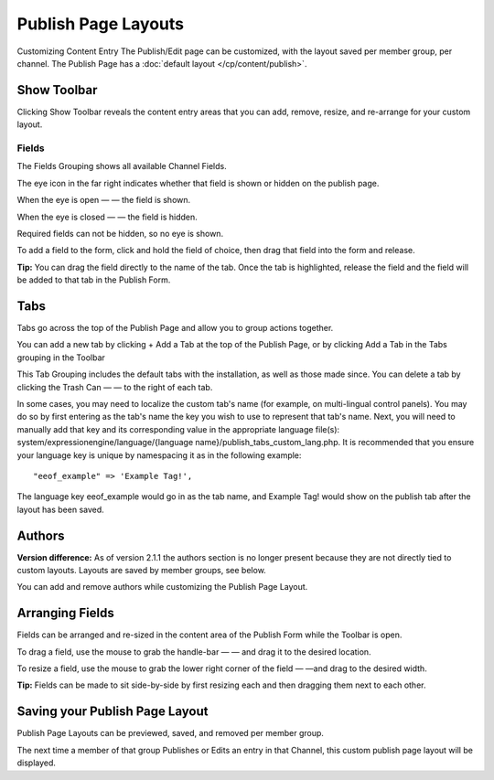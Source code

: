 Publish Page Layouts
====================

Customizing Content Entry
The Publish/Edit page can be customized, with the layout saved per
member group, per channel. The Publish Page has a :doc:`default
layout </cp/content/publish>`.

Show Toolbar
~~~~~~~~~~~~

Clicking Show Toolbar reveals the content entry areas that you can add,
remove, resize, and re-arrange for your custom layout.

Fields
^^^^^^

The Fields Grouping shows all available Channel Fields.

|Publish Page Fields|

The eye icon in the far right indicates whether that field is shown or
hidden on the publish page.

When the eye is open — |Publish Page Eye Open| — the field is shown.

When the eye is closed — |Publish Page Eye Closed| — the field is
hidden.

Required fields can not be hidden, so no eye is shown.

To add a field to the form, click and hold the field of choice, then
drag that field into the form and release.

**Tip:** You can drag the field directly to the name of the tab. Once
the tab is highlighted, release the field and the field will be added to
that tab in the Publish Form.

Tabs
~~~~

Tabs go across the top of the Publish Page and allow you to group
actions together.

|Publish Page Tabs Top|

You can add a new tab by clicking + Add a Tab at the top of the Publish
Page, or by clicking Add a Tab in the Tabs grouping in the Toolbar

|Publish Page Tabs|

This Tab Grouping includes the default tabs with the installation, as
well as those made since. You can delete a tab by clicking the Trash Can
— |Publish Page Trash| — to the right of each tab.

In some cases, you may need to localize the custom tab's name (for
example, on multi-lingual control panels). You may do so by first
entering as the tab's name the key you wish to use to represent that
tab's name. Next, you will need to manually add that key and its
corresponding value in the appropriate language file(s):
system/expressionengine/language/{language
name}/publish\_tabs\_custom\_lang.php. It is recommended that you ensure
your language key is unique by namespacing it as in the following
example::

	  "eeof_example" => 'Example Tag!',

The language key eeof\_example would go in as the tab name, and Example
Tag! would show on the publish tab after the layout has been saved.

Authors
~~~~~~~

**Version difference:** As of version 2.1.1 the authors section is no
longer present because they are not directly tied to custom layouts.
Layouts are saved by member groups, see below.

You can add and remove authors while customizing the Publish Page
Layout.

|Publish Page Authors|

Arranging Fields
~~~~~~~~~~~~~~~~

Fields can be arranged and re-sized in the content area of the Publish
Form while the Toolbar is open.

To drag a field, use the mouse to grab the handle-bar — |Publish Page
Handle| — and drag it to the desired location.

To resize a field, use the mouse to grab the lower right corner of the
field — |Publish Page Resize Field| —and drag to the desired width.

**Tip:** Fields can be made to sit side-by-side by first resizing each
and then dragging them next to each other.

|Publish Page Example Side By Side|

Saving your Publish Page Layout
~~~~~~~~~~~~~~~~~~~~~~~~~~~~~~~

Publish Page Layouts can be previewed, saved, and removed per member
group.

|Publish Page Save Layout|

The next time a member of that group Publishes or Edits an entry in that
Channel, this custom publish page layout will be displayed.

.. |Publish Page Fields| image:: ../../images/publish_page_fields.png
.. |Publish Page Eye Open| image:: ../../images/publish_page_eye_open.png
.. |Publish Page Eye Closed| image:: ../../images/publish_page_eye_closed.png
.. |Publish Page Tabs Top| image:: ../../images/publish_page_tabs_top.png
.. |Publish Page Tabs| image:: ../../images/publish_page_tabs.png
.. |Publish Page Trash| image:: ../../images/publish_page_trash.png
.. |Publish Page Authors| image:: ../../images/publish_page_authors.png
.. |Publish Page Handle| image:: ../../images/publish_page_handle.png
.. |Publish Page Resize Field| image:: ../../images/publish_page_resize_field.png
.. |Publish Page Example Side By Side| image:: ../../images/publish_page_example_side_by_side.png
.. |Publish Page Save Layout| image:: ../../images/publish_page_save_layout.png
